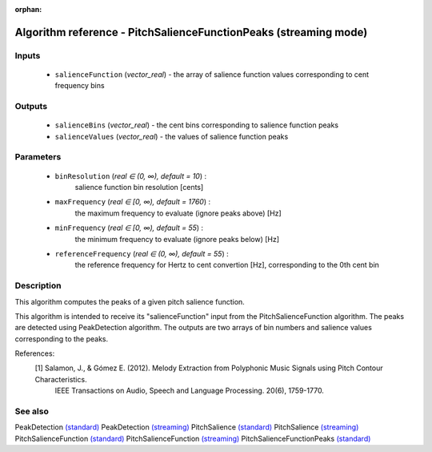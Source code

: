 :orphan:

Algorithm reference - PitchSalienceFunctionPeaks (streaming mode)
=================================================================

Inputs
------

 - ``salienceFunction`` (*vector_real*) - the array of salience function values corresponding to cent frequency bins

Outputs
-------

 - ``salienceBins`` (*vector_real*) - the cent bins corresponding to salience function peaks
 - ``salienceValues`` (*vector_real*) - the values of salience function peaks

Parameters
----------

 - ``binResolution`` (*real ∈ (0, ∞), default = 10*) :
     salience function bin resolution [cents]
 - ``maxFrequency`` (*real ∈ [0, ∞), default = 1760*) :
     the maximum frequency to evaluate (ignore peaks above) [Hz]
 - ``minFrequency`` (*real ∈ [0, ∞), default = 55*) :
     the minimum frequency to evaluate (ignore peaks below) [Hz]
 - ``referenceFrequency`` (*real ∈ (0, ∞), default = 55*) :
     the reference frequency for Hertz to cent convertion [Hz], corresponding to the 0th cent bin

Description
-----------

This algorithm computes the peaks of a given pitch salience function.

This algorithm is intended to receive its "salienceFunction" input from the PitchSalienceFunction algorithm. The peaks are detected using PeakDetection algorithm. The outputs are two arrays of bin numbers and salience values corresponding to the peaks.


References:
  [1] Salamon, J., & Gómez E. (2012).  Melody Extraction from Polyphonic Music Signals using Pitch Contour Characteristics.
      IEEE Transactions on Audio, Speech and Language Processing. 20(6), 1759-1770.



See also
--------

PeakDetection `(standard) <std_PeakDetection.html>`__
PeakDetection `(streaming) <streaming_PeakDetection.html>`__
PitchSalience `(standard) <std_PitchSalience.html>`__
PitchSalience `(streaming) <streaming_PitchSalience.html>`__
PitchSalienceFunction `(standard) <std_PitchSalienceFunction.html>`__
PitchSalienceFunction `(streaming) <streaming_PitchSalienceFunction.html>`__
PitchSalienceFunctionPeaks `(standard) <std_PitchSalienceFunctionPeaks.html>`__